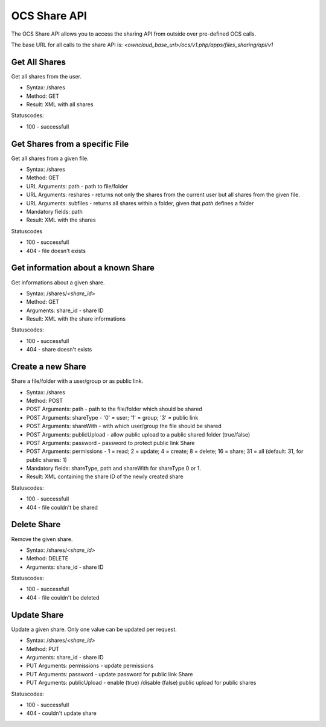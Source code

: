 OCS Share API
=============

The OCS Share API allows you to access the sharing API from outside over
pre-defined OCS calls.

The base URL for all calls to the share API is: *<owncloud_base_url>/ocs/v1.php/apps/files_sharing/api/v1*
 

Get All Shares
--------------

Get all shares from the user.

* Syntax: /shares
* Method: GET

* Result: XML with all shares

Statuscodes:

* 100 - successfull

Get Shares from a specific File
-------------------------------

Get all shares from a given file.

* Syntax: /shares
* Method: GET

* URL Arguments: path - path to file/folder
* URL Arguments: reshares - returns not only the shares from the current user but all shares from the given file.
* URL Arguments: subfiles - returns all shares within a folder, given that
  *path* defines a folder
* Mandatory fields: path

* Result: XML with the shares

Statuscodes

* 100 - successfull
* 404 - file doesn't exists

Get information about a known Share
-----------------------------------

Get informations about a given share.

* Syntax: /shares/*<share_id>*
* Method: GET

* Arguments: share_id - share ID

* Result: XML with the share informations

Statuscodes:

* 100 - successfull
* 404 - share doesn't exists


Create a new Share
------------------

Share a file/folder with a user/group or as public link.

* Syntax: /shares
* Method: POST 

* POST Arguments: path - path to the file/folder which should be shared
* POST Arguments: shareType - '0' = user; '1' = group; '3' = public link
* POST Arguments: shareWith - with which user/group the file should be shared
* POST Arguments: publicUpload - allow public upload to a public shared folder (true/false)
* POST Arguments: password - password to protect public link Share
* POST Arguments: permissions - 1 = read; 2 = update; 4 = create; 8 = delete;
  16 = share; 31 = all (default: 31, for public shares: 1)
* Mandatory fields: shareType, path and shareWith for shareType 0 or 1.

* Result: XML containing the share ID of the newly created share

Statuscodes:

* 100 - successfull
* 404 - file couldn't be shared

Delete Share
------------

Remove the given share.

* Syntax: /shares/*<share_id>*
* Method: DELETE

* Arguments: share_id - share ID

Statuscodes:

* 100 - successfull
* 404 - file couldn't be deleted


Update Share
------------

Update a given share. Only one value can be updated per request.

* Syntax: /shares/*<share_id>*
* Method: PUT

* Arguments: share_id -  share ID
* PUT Arguments: permissions - update permissions 
* PUT Arguments: password - update password for public link Share
* PUT Arguments: publicUpload - enable (true) /disable (false) public upload for public shares

Statuscodes:

* 100 - successfull
* 404 - couldn't update share
